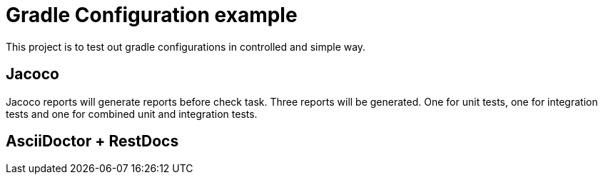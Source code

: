 = Gradle Configuration example

This project is to test out gradle configurations in controlled and simple way.

== Jacoco

Jacoco reports will generate reports before check task. Three reports will be generated.
One for unit tests, one for integration tests and one for combined unit and integration tests.

== AsciiDoctor + RestDocs
